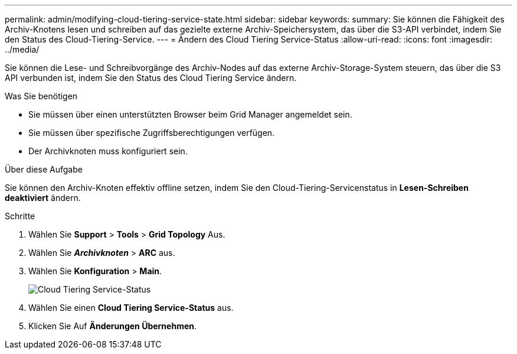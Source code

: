 ---
permalink: admin/modifying-cloud-tiering-service-state.html 
sidebar: sidebar 
keywords:  
summary: Sie können die Fähigkeit des Archiv-Knotens lesen und schreiben auf das gezielte externe Archiv-Speichersystem, das über die S3-API verbindet, indem Sie den Status des Cloud-Tiering-Service. 
---
= Ändern des Cloud Tiering Service-Status
:allow-uri-read: 
:icons: font
:imagesdir: ../media/


[role="lead"]
Sie können die Lese- und Schreibvorgänge des Archiv-Nodes auf das externe Archiv-Storage-System steuern, das über die S3 API verbunden ist, indem Sie den Status des Cloud Tiering Service ändern.

.Was Sie benötigen
* Sie müssen über einen unterstützten Browser beim Grid Manager angemeldet sein.
* Sie müssen über spezifische Zugriffsberechtigungen verfügen.
* Der Archivknoten muss konfiguriert sein.


.Über diese Aufgabe
Sie können den Archiv-Knoten effektiv offline setzen, indem Sie den Cloud-Tiering-Servicenstatus in *Lesen-Schreiben deaktiviert* ändern.

.Schritte
. Wählen Sie *Support* > *Tools* > *Grid Topology* Aus.
. Wählen Sie *_Archivknoten_* > *ARC* aus.
. Wählen Sie *Konfiguration* > *Main*.
+
image::../media/modifying_middleware_state.gif[Cloud Tiering Service-Status]

. Wählen Sie einen *Cloud Tiering Service-Status* aus.
. Klicken Sie Auf *Änderungen Übernehmen*.


